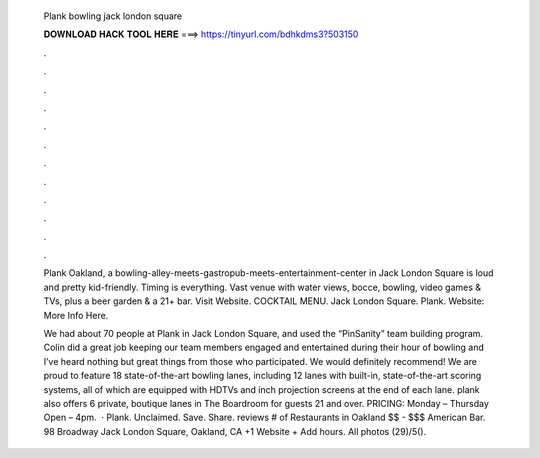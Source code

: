   Plank bowling jack london square
  
  
  
  𝐃𝐎𝐖𝐍𝐋𝐎𝐀𝐃 𝐇𝐀𝐂𝐊 𝐓𝐎𝐎𝐋 𝐇𝐄𝐑𝐄 ===> https://tinyurl.com/bdhkdms3?503150
  
  
  
  .
  
  
  
  .
  
  
  
  .
  
  
  
  .
  
  
  
  .
  
  
  
  .
  
  
  
  .
  
  
  
  .
  
  
  
  .
  
  
  
  .
  
  
  
  .
  
  
  
  .
  
  Plank Oakland, a bowling-alley-meets-gastropub-meets-entertainment-center in Jack London Square is loud and pretty kid-friendly. Timing is everything. Vast venue with water views, bocce, bowling, video games & TVs, plus a beer garden & a 21+ bar. Visit Website. COCKTAIL MENU. Jack London Square. Plank. Website: More Info Here.
  
  We had about 70 people at Plank in Jack London Square, and used the “PinSanity” team building program. Colin did a great job keeping our team members engaged and entertained during their hour of bowling and I’ve heard nothing but great things from those who participated. We would definitely recommend! We are proud to feature 18 state-of-the-art bowling lanes, including 12 lanes with built-in, state-of-the-art scoring systems, all of which are equipped with HDTVs and inch projection screens at the end of each lane. plank also offers 6 private, boutique lanes in The Boardroom for guests 21 and over. PRICING: Monday – Thursday Open – 4pm.  · Plank. Unclaimed. Save. Share. reviews # of Restaurants in Oakland $$ - $$$ American Bar. 98 Broadway Jack London Square, Oakland, CA +1 Website + Add hours. All photos (29)/5().
